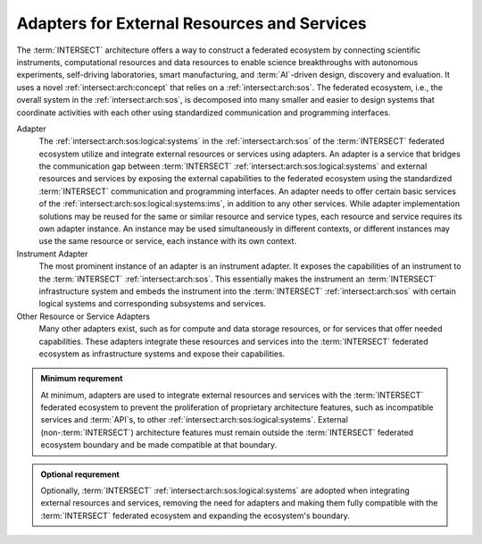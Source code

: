.. _intersect:arch:sos:logical:adapters:

Adapters for External Resources and Services
============================================

The :term:`INTERSECT` architecture offers a way to construct a federated
ecosystem by connecting scientific instruments, computational resources and
data resources to enable science breakthroughs with autonomous experiments,
self-driving laboratories, smart manufacturing, and :term:`AI`-driven design,
discovery and evaluation. It uses a novel :ref:`intersect:arch:concept` that
relies on a :ref:`intersect:arch:sos`. The federated ecosystem, i.e., the
overall system in the :ref:`intersect:arch:sos`, is decomposed into many
smaller and easier to design systems that coordinate activities with each
other using standardized communication and programming interfaces.

Adapter
   The :ref:`intersect:arch:sos:logical:systems` in the
   :ref:`intersect:arch:sos` of the :term:`INTERSECT` federated ecosystem
   utilize and integrate external resources or services using adapters. An
   adapter is a service that bridges the communication gap between
   :term:`INTERSECT` :ref:`intersect:arch:sos:logical:systems` and external
   resources and services by exposing the external capabilities to the federated
   ecosystem using the standardized :term:`INTERSECT` communication and
   programming interfaces. An adapter needs to offer certain basic services of
   the :ref:`intersect:arch:sos:logical:systems:ims`, in addition to any other
   services. While adapter implementation solutions may be reused for the same
   or similar resource and service types, each resource and service requires
   its own adapter instance. An instance may be used simultaneously in
   different contexts, or different instances may use the same resource or
   service, each instance with its own context.

Instrument Adapter
   The most prominent instance of an adapter is an instrument adapter. It
   exposes the capabilities of an instrument to the :term:`INTERSECT`
   :ref:`intersect:arch:sos`. This essentially makes the instrument an
   :term:`INTERSECT` infrastructure system and embeds the instrument into the
   :term:`INTERSECT` :ref:`intersect:arch:sos` with certain logical systems and
   corresponding subsystems and services.

Other Resource or Service Adapters
   Many other adapters exist, such as for compute and data storage resources, or
   for services that offer needed capabilities. These adapters integrate these
   resources and services into the :term:`INTERSECT` federated ecosystem as
   infrastructure systems and expose their capabilities.

.. admonition:: Minimum requrement
   :name: intersect:arch:sos:logical:adapters:minimum

   At minimum, adapters are used to integrate external resources and services
   with the :term:`INTERSECT` federated ecosystem to prevent the proliferation
   of proprietary architecture features, such as incompatible services and
   :term:`API`\s, to other :ref:`intersect:arch:sos:logical:systems`. External
   (non-:term:`INTERSECT`) architecture features must remain outside the
   :term:`INTERSECT` federated ecosystem boundary and be made compatible at
   that boundary.

.. admonition:: Optional requrement
   :name: intersect:arch:sos:logical:adapters:optional

   Optionally, :term:`INTERSECT` :ref:`intersect:arch:sos:logical:systems` are
   adopted when integrating external resources and services, removing the need
   for adapters and making them fully compatible with the :term:`INTERSECT`
   federated ecosystem and expanding the ecosystem's boundary.
